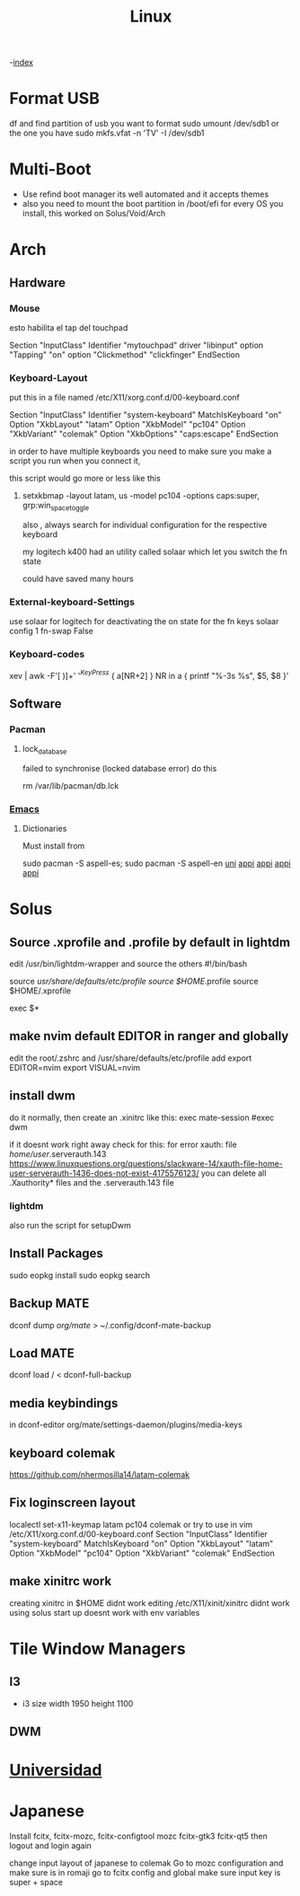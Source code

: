 #+TITLE: Linux

-[[file:~/Documents/wiki/wiki.org][index]]

* Format USB
df and find partition of usb you want to format
sudo umount /dev/sdb1 or the one you have
sudo mkfs.vfat -n 'TV' -I /dev/sdb1
* Multi-Boot
- Use refind boot manager
  its well automated and it accepts themes
- also you need to mount the boot partition in /boot/efi
  for every OS you install, this worked on Solus/Void/Arch
* Arch
** Hardware
*** Mouse

esto habilita el tap del touchpad

Section "InputClass"
	Identifier "mytouchpad"
	driver "libinput"
	option "Tapping" "on"
	option "Clickmethod" "clickfinger"
	EndSection

*** Keyboard-Layout

 put this in a file named /etc/X11/xorg.conf.d/00-keyboard.conf 

Section "InputClass"
        Identifier "system-keyboard"
        MatchIsKeyboard "on"
        Option "XkbLayout" "latam"
        Option "XkbModel" "pc104"
        Option "XkbVariant" "colemak"
        Option "XkbOptions" "caps:escape"
EndSection

in order to have multiple keyboards you need to make sure you make a script
you run when you connect it,

this script would go more or less like this

**** setxkbmap -layout latam, us -model pc104 -options caps:super, grp:win_space_toggle

also , always search for individual configuration for the respective keyboard

my logitech k400 had an utility called solaar which let you switch the fn state

could have saved many hours

*** External-keyboard-Settings
use solaar for logitech
for deactivating the on state for the fn keys
solaar config 1 fn-swap False
*** Keyboard-codes
xev | awk -F'[ )]+' '/^KeyPress/ { a[NR+2] } NR in a { printf "%-3s %s\n", $5, $8 }'
** Software
*** Pacman
**** lock_database
failed to synchronise (locked database error)
do this

rm /var/lib/pacman/db.lck
*** [[file:Apps.org::Emacs][Emacs]]
**** Dictionaries
Must install from 

sudo pacman -S aspell-es; sudo pacman -S aspell-en
[[file:Semestre_5.org][uni]]
[[file:Apps.org][appi]]
[[file:Apps.org][appi]]
[[file:Apps.org][appi]]
[[file:Apps.org][appi]]  
* Solus
** Source .xprofile and .profile by default in lightdm
edit /usr/bin/lightdm-wrapper and source the others
#!/bin/bash

source /usr/share/defaults/etc/profile
source $HOME/.profile
source $HOME/.xprofile

exec $*

** make nvim default EDITOR in ranger and globally
edit the root/.zshrc and /usr/share/defaults/etc/profile
add 
    export EDITOR=nvim
    export VISUAL=nvim
** install dwm
do it normally, then create an .xinitrc
like this: 
    exec mate-session
    #exec dwm
    
if it doesnt work right away check for this:
for error xauth: file /home/user/.serverauth.143
   https://www.linuxquestions.org/questions/slackware-14/xauth-file-home-user-serverauth-1436-does-not-exist-4175576123/
you can delete all .Xauthority* files and the .serverauth.143 file
*** lightdm
also run the script for setupDwm 
** Install Packages
sudo eopkg install
sudo eopkg search
** Backup MATE
dconf dump /org/mate/ > ~/.config/dconf-mate-backup
** Load MATE
dconf load / < dconf-full-backup
** media keybindings
in dconf-editor 
org/mate/settings-daemon/plugins/media-keys
** keyboard colemak
https://github.com/nhermosilla14/latam-colemak
** Fix loginscreen layout
localectl set-x11-keymap latam pc104 colemak
or try to use 
in vim /etc/X11/xorg.conf.d/00-keyboard.conf
Section "InputClass"
        Identifier "system-keyboard"
        MatchIsKeyboard "on"
        Option "XkbLayout" "latam"
        Option "XkbModel" "pc104"
        Option "XkbVariant" "colemak"
EndSection
** make xinitrc work
creating xinitrc in $HOME didnt work
editing /etc/X11/xinit/xinitrc didnt work
using solus start up doesnt work with env variables
* Tile Window Managers
** I3
+ i3 size 
  width 1950
  height 1100
** DWM
* [[file:~/org/wiki/Semestre5/Semestre_5.org][Universidad]]

* Japanese
Install fcitx, fcitx-mozc, fcitx-configtool mozc fcitx-gtk3 fcitx-qt5
then logout and login again

change input layout of japanese to colemak
Go to mozc configuration and make sure is in romaji
go to fcitx config and global make sure input key  is super + space

